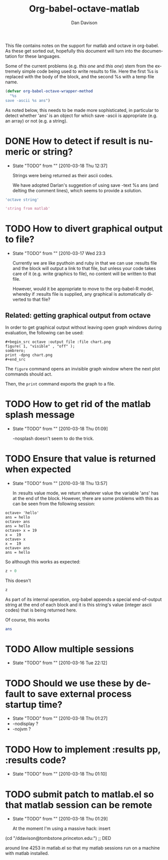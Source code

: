 #+TITLE:Org-babel-octave-matlab
#+AUTHOR: Dan Davison
#+EMAIL:  davison at stats dot ox dot ac dot uk

This file contains notes on the support for matlab and octave in
org-babel. As these get sorted out, hopefully this document will turn
into the documentation for these languages.

Some of the current problems (e.g. [[*TODO%20How%20to%20detect%20if%20result%20is%20numeric%20or%20string][this one]] and [[*TODO%20Ensure%20that%20value%20is%20returned%20when%20expected][this one]]) stem from
the extremely simple code being used to write results to file. Here
the first %s is replaced with the body of the block, and the second %s
with a temp file name.

#+begin_src emacs-lisp
(defvar org-babel-octave-wrapper-method
  "%s
save -ascii %s ans")
#+end_src

As noted below, this needs to be made more sophisticated, in
particular to detect whether 'ans' is an object for which save -ascii
is appropriate (e.g. an array) or not (e.g. a string).

* DONE How to detect if result is numeric or string?
     - State "TODO"       from ""           [2010-03-18 Thu 12:37]

       Strings were being returned as their ascii codes.

       We have adopted Darlan's suggestion of using save -text %s ans
       (and delting the comment lines), which seems to provide a
       solution.

#+begin_src octave
  'octave string'
#+end_src

#+results:
: octave string

#+begin_src matlab :dir /ddavison@tombstone.princeton.edu:
  'string from matlab'
#+end_src

#+results:
: 1.1500000e+02   1.1600000e+02   1.1400000e+02   1.0500000e+02   1.1000000e+02   1.0300000e+02   3.2000000e+01   1.0200000e+02   1.1400000e+02   1.1100000e+02   1.0900000e+02   3.2000000e+01   1.0900000e+02   9.7000000e+01   1.1600000e+02   1.0800000e+02   9.7000000e+01   9.8000000e+01

* TODO How to divert graphical output to file?
  - State "TODO"       from ""           [2010-03-17 Wed 23:3

    Currently we are like pyuthoin and ruby in that we can
    use :results file and the block will output a link to that file,
    but unless your code takes care of it (e.g. write graphics to
    file), no content will be written to that file.

    However, would it be appropriate to move to the org-babel-R model,
    whereby if :results file is supplied, any graphical is
    automatically diverted to that file?

** Related: getting graphical output from octave

In order to get graphical output without leaving open graph windows
during evaluation, the following can be used:

#+begin_example
#+begin_src octave :output file :file chart.png
figure( 1, "visible" , "off" );
sombrero;
print -dpng chart.png
#+end_src
#+end_example

The =figure= command opens an invisible graph window where the next plot commands should act.

Then, the =print= command exports the graph to a file.

* TODO How to get rid of the matlab splash message
  - State "TODO"       from ""           [2010-03-18 Thu 01:09]

    -nosplash doesn't seem to do the trick.

* TODO Ensure that value is returned when expected
     - State "TODO"       from ""           [2010-03-18 Thu 13:57]

       In :results value mode, we return whatever value the variable
       'ans' has at the end of the block. However, there are some
       problems with this as can be seen from the following session:

#+begin_example
octave> 'hello'
ans = hello
octave> ans
ans = hello
octave> x = 19
x =  19
octave> x
x =  19
octave> ans
ans = hello
#+end_example

So although this works as expected:

#+begin_src octave :var z=67
  z + 0
#+end_src

#+results:
: 6.70000000e+01

This doesn't

#+begin_src octave :var z=67
  z
#+end_src

#+results:
: 4.70000000e+01 1.17000000e+02 1.15000000e+02 1.14000000e+02 4.70000000e+01 1.15000000e+02 1.04000000e+02 9.70000000e+01 1.14000000e+02 1.01000000e+02 4.70000000e+01 1.11000000e+02 9.90000000e+01 1.16000000e+02 9.70000000e+01 1.18000000e+02 1.01000000e+02 4.70000000e+01 1.12000000e+02 9.70000000e+01 9.90000000e+01 1.07000000e+02 9.70000000e+01 1.03000000e+02 1.01000000e+02 1.15000000e+02 4.70000000e+01 5.10000000e+01 4.60000000e+01 5.00000000e+01

  As part of its internal operation, org-babel appends a special
  end-of-output string at the end of each block and it is this
  string's value (integer ascii codes) that is being returned here.

Of course, this works

#+begin_src octave :var ans=67
  ans
#+end_src

#+results:
: 6.70000000e+01

* TODO Allow multiple sessions
  - State "TODO"       from ""           [2010-03-16 Tue 22:12]

* TODO Should we use these by default to save external process startup time?
  - State "TODO"       from ""           [2010-03-18 Thu 01:27]
  - -nodisplay ?
  - -nojvm ?

* TODO How to implement :results pp, :results code?
  - State "TODO"       from ""           [2010-03-18 Thu 01:10]

* TODO submit patch to matlab.el so that matlab session can be remote
    - State "TODO"       from ""           [2010-03-18 Thu 01:29]

      At the moment I'm using a massive hack: insert

 (cd "/ddavison@tombstone.princeton.edu:") ;; DED

 around line 4253 in matlab.el so that my matlab sessions run on a
 machine with matlab installed.

* Org config							   :noexport:
#+OPTIONS:    H:3 num:nil toc:2 \n:nil @:t ::t |:t ^:{} -:t f:t *:t TeX:t LaTeX:t skip:nil d:(HIDE) tags:not-in-toc
#+STARTUP:    align fold nodlcheck hidestars oddeven lognotestate hideblocks
#+SEQ_TODO:   TODO(t) INPROGRESS(i) WAITING(w@) | DONE(d) CANCELED(c@)
#+TAGS:       Write(w) Update(u) Fix(f) Check(c) noexport(n)
#+LANGUAGE:   en
#+STYLE:      <style type="text/css">#outline-container-introduction{ clear:both; }</style>
